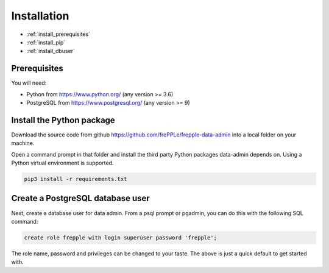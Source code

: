 ============
Installation
============

* :ref:`install_prerequisites`
* :ref:`install_pip`
* :ref:`install_dbuser`


.. _install_prerequisites:

Prerequisites
-------------

You will need:

- Python from https://www.python.org/ (any version >= 3.6)

- PostgreSQL from https://www.postgresql.org/ (any version >= 9)


.. _install_pip:

Install the Python package
--------------------------

Download the source code from github https://github.com/frePPLe/frepple-data-admin
into a local folder on your machine.

Open a command prompt in that folder and install the third party Python
packages data-admin depends on. Using a Python virtual environment is supported. 

.. code-block:: none
    
    pip3 install -r requirements.txt


.. _install_dbuser:

Create a PostgreSQL database user
---------------------------------

Next, create a database user for data admin. From a psql prompt or 
pgadmin, you can do this with the following SQL command: 

.. code-block:: none

    create role frepple with login superuser password 'frepple';

The role name, password and privileges can be changed to your taste. The
above is just a quick default to get started with. 
